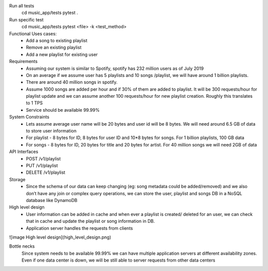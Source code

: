 Run all tests
    cd music_app/tests
    pytest .

Run specific test
    cd music_app/tests
    pytest <file> -k <test_method>


Functional Uses cases:
	• Add a song to existing playlist
	• Remove an existing playlist
	• Add a new playlist for existing user
Requirements
	• Assuming our system is similar to Spotify, spotify has 232 million users as of July 2019
	• On an average if we assume  user has 5 playlists and 10 songs /playlist, we will have around 1 billion playlists.
	• There are around 40 million songs in spotify.
	• Assume 1000 songs are added per hour and if 30% of them are added to playlist. It will be 300 requests/hour for playlist update and we can assume another 100 requests/hour for new playlist creation. Roughly this translates to 1 TPS
	• Service should be available 99.99%

System Constraints
	• Lets assume average user name will be 20 bytes and user id will be 8 bytes. We will need around 6.5 GB of data to store user information
	• For playlist - 8 bytes for ID, 8 bytes for user ID and 10*8 bytes for songs. For 1 billion playlists,  100 GB data
	• For songs - 8 bytes for ID, 20 bytes for title and 20 bytes for artist. For 40 million songs we will need 2GB of data

API Interfaces
	• POST /v1/playlist
	• PUT /v1/playlist
	• DELETE /v1/playlist

Storage
	• Since the schema of our data can keep changing (eg: song metadata could be added/removed) and we also don’t have any join or complex query operations, we can store the user, playlist and songs DB in a NoSQL database like DynamoDB

High level design
	• User information can be added in cache and when ever a playlist is created/ deleted for an user, we can check that in cache and update the playlist or song information in DB.
	• Application server handles the requests from clients

![image High level design](high_level_design.png)

Bottle necks
	Since system needs to be available 99.99% we can have multiple application servers at different availability zones. Even if one data center is down, we will be still able to server requests from other data centers
